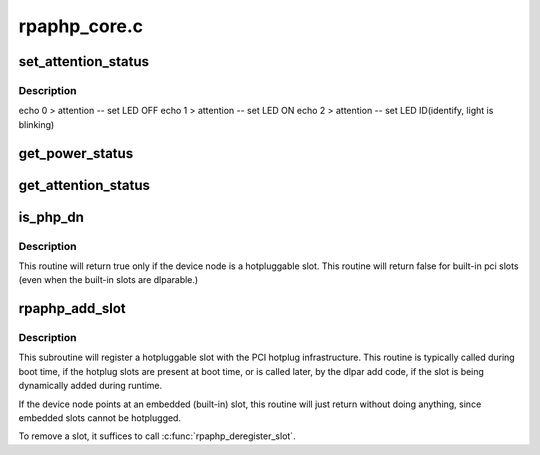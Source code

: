 .. -*- coding: utf-8; mode: rst -*-

=============
rpaphp_core.c
=============


.. _`set_attention_status`:

set_attention_status
====================

.. c:function:: int set_attention_status (struct hotplug_slot *hotplug_slot, u8 value)

    set attention LED

    :param struct hotplug_slot \*hotplug_slot:
        target :c:type:`struct hotplug_slot <hotplug_slot>`

    :param u8 value:
        LED control value



.. _`set_attention_status.description`:

Description
-----------

echo 0 > attention -- set LED OFF
echo 1 > attention -- set LED ON
echo 2 > attention -- set LED ID(identify, light is blinking)



.. _`get_power_status`:

get_power_status
================

.. c:function:: int get_power_status (struct hotplug_slot *hotplug_slot, u8 *value)

    get power status of a slot

    :param struct hotplug_slot \*hotplug_slot:
        slot to get status

    :param u8 \*value:
        pointer to store status



.. _`get_attention_status`:

get_attention_status
====================

.. c:function:: int get_attention_status (struct hotplug_slot *hotplug_slot, u8 *value)

    get attention LED status

    :param struct hotplug_slot \*hotplug_slot:
        slot to get status

    :param u8 \*value:
        pointer to store status



.. _`is_php_dn`:

is_php_dn
=========

.. c:function:: int is_php_dn (struct device_node *dn, const int **indexes, const int **names, const int **types, const int **power_domains)

    return 1 if this is a hotpluggable pci slot, else 0

    :param struct device_node \*dn:
        target :c:type:`struct device_node <device_node>`

    :param const int \*\*indexes:
        passed to :c:func:`get_children_props`

    :param const int \*\*names:
        passed to :c:func:`get_children_props`

    :param const int \*\*types:
        returned from :c:func:`get_children_props`

    :param const int \*\*power_domains:



.. _`is_php_dn.description`:

Description
-----------

This routine will return true only if the device node is
a hotpluggable slot. This routine will return false
for built-in pci slots (even when the built-in slots are
dlparable.)



.. _`rpaphp_add_slot`:

rpaphp_add_slot
===============

.. c:function:: int rpaphp_add_slot (struct device_node *dn)

    - declare a hotplug slot to the hotplug subsystem.

    :param struct device_node \*dn:
        device node of slot



.. _`rpaphp_add_slot.description`:

Description
-----------

This subroutine will register a hotpluggable slot with the
PCI hotplug infrastructure. This routine is typically called
during boot time, if the hotplug slots are present at boot time,
or is called later, by the dlpar add code, if the slot is
being dynamically added during runtime.

If the device node points at an embedded (built-in) slot, this
routine will just return without doing anything, since embedded
slots cannot be hotplugged.

To remove a slot, it suffices to call :c:func:`rpaphp_deregister_slot`.

